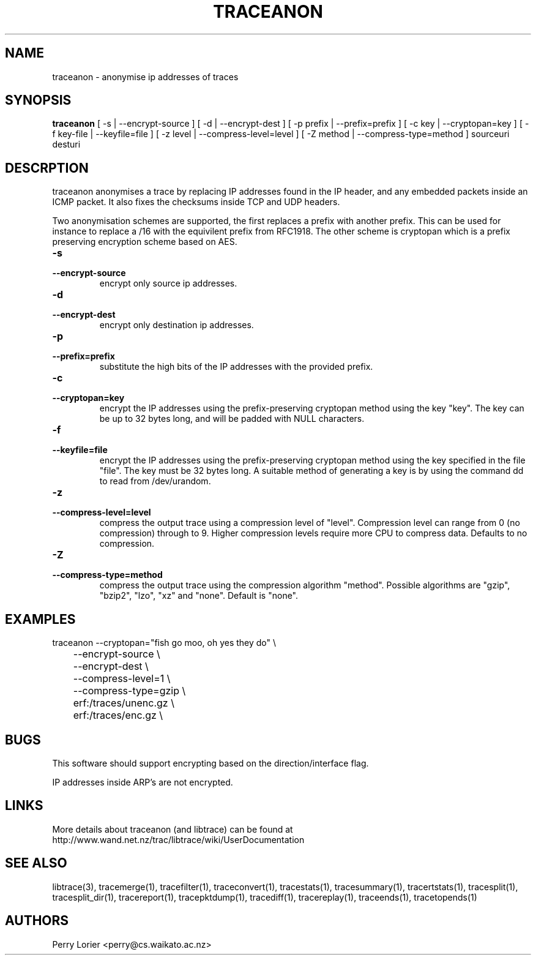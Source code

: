 .TH TRACEANON "1" "October 2005" "traceanon (libtrace)" "User Commands"
.SH NAME
traceanon \- anonymise ip addresses of traces
.SH SYNOPSIS
.B traceanon 
[ \-s | \-\^\-encrypt-source ]
[ \-d | \-\^\-encrypt-dest ]
[ \-p prefix | \-\^\-prefix=prefix ]
[ \-c key | \-\^\-cryptopan=key ]
[ \-f key-file | \-\^\-keyfile=file ]
[ \-z level | \-\^\-compress-level=level ]
[ \-Z method | \-\^\-compress-type=method ]
sourceuri
desturi
.SH DESCRPTION
traceanon anonymises a trace by replacing IP addresses found in the IP header,
and any embedded packets inside an ICMP packet.  It also fixes the checksums
inside TCP and UDP headers.

Two anonymisation schemes are supported, the first replaces a prefix with
another prefix.  This can be used for instance to replace a /16 with the
equivilent prefix from RFC1918.  The other scheme is cryptopan which is a
prefix preserving encryption scheme based on AES.
.TP
.PD 0
.BI \-s 
.TP
.PD
.BI \-\^\-encrypt-source
encrypt only source ip addresses.

.TP
.PD 0
.BI \-d 
.TP
.PD
.BI \-\^\-encrypt-dest
encrypt only destination ip addresses.

.TP
.PD 0
.BI \-p 
.TP
.PD
.BI \-\^\-prefix=prefix
substitute the high bits of the IP addresses with the provided prefix.

.TP
.PD 0
.BI \-c 
.TP
.PD
.BI \-\^\-cryptopan=key
encrypt the IP addresses using the prefix-preserving cryptopan method using
the key "key".  The key can be up to 32 bytes long, and will be padded with
NULL characters.


.TP
.PD 0
.BI \-f
.TP
.PD
.BI \-\^\-keyfile=file
encrypt the IP addresses using the prefix-preserving cryptopan method using
the key specified in the file "file".  The key must be 32 bytes
long. A suitable method of generating a key is by using the command dd to read
from /dev/urandom.


.TP
.PD 0
.BI \-z 
.TP
.PD
.BI \-\^\-compress-level=level
compress the output trace using a compression level of "level". Compression
level can range from 0 (no compression) through to 9. Higher compression levels
require more CPU to compress data. Defaults to no compression.

.TP
.PD 0
.BI \-Z 
.TP
.PD
.BI \-\^\-compress-type=method
compress the output trace using the compression algorithm "method". Possible
algorithms are "gzip", "bzip2", "lzo", "xz" and "none". Default is "none".

.SH EXAMPLES
.nf
traceanon \-\^\-cryptopan="fish go moo, oh yes they do" \\
	\-\^\-encrypt-source \\
	\-\^\-encrypt-dest \\
	\-\^\-compress-level=1 \\
	\-\^\-compress-type=gzip \\
	erf:/traces/unenc.gz \\
	erf:/traces/enc.gz \\
.fi

.SH BUGS
This software should support encrypting based on the direction/interface flag.

IP addresses inside ARP's are not encrypted.

.SH LINKS
More details about traceanon (and libtrace) can be found at
http://www.wand.net.nz/trac/libtrace/wiki/UserDocumentation

.SH SEE ALSO
libtrace(3), tracemerge(1), tracefilter(1), traceconvert(1), tracestats(1),
tracesummary(1), tracertstats(1), tracesplit(1), tracesplit_dir(1), 
tracereport(1), tracepktdump(1), tracediff(1), tracereplay(1),
traceends(1), tracetopends(1)

.SH AUTHORS
Perry Lorier <perry@cs.waikato.ac.nz>
